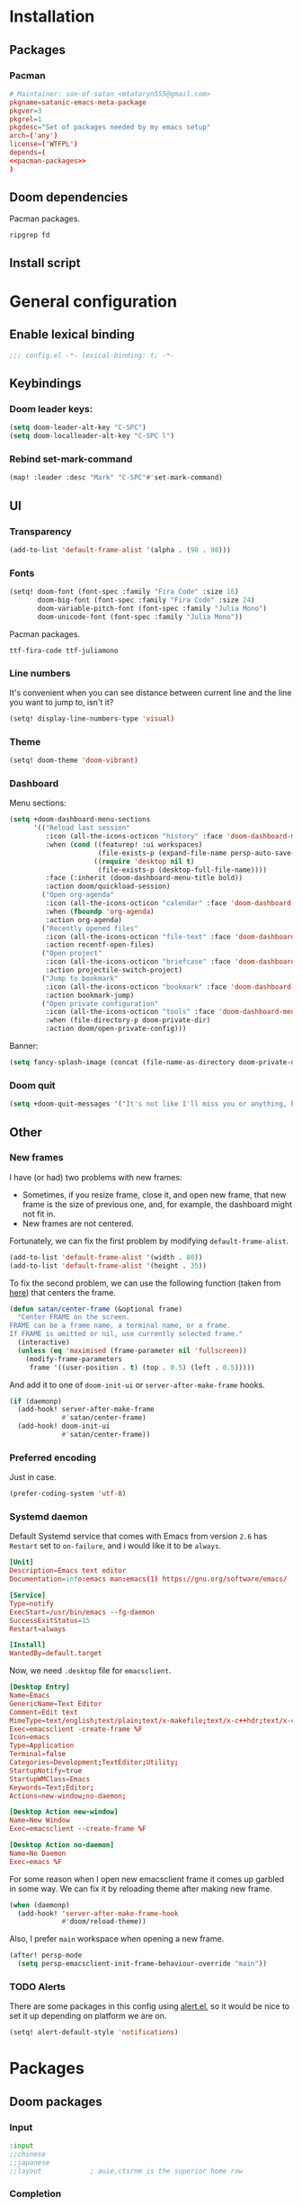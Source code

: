 #+property: header-args :mkdirp yes

* Installation
** Packages
*** Pacman
#+begin_src conf :noweb yes :tangle pkg/pacman/PKGBUILD
# Maintainer: son-of-satan <mtataryn555@gmail.com>
pkgname=satanic-emacs-meta-package
pkgver=3
pkgrel=1
pkgdesc="Set of packages needed by my emacs setup"
arch=('any')
license=('WTFPL')
depends=(
<<pacman-packages>>
)
#+end_src

** Doom dependencies
Pacman packages.
#+begin_src fundamental :tangle no :noweb-ref pacman-packages
ripgrep fd
#+end_src

** Install script

* General configuration
** Enable lexical binding
#+begin_src emacs-lisp
;;; config.el -*- lexical-binding: t; -*-
#+end_src

** Keybindings
*** Doom leader keys:
#+begin_src emacs-lisp
(setq doom-leader-alt-key "C-SPC")
(setq doom-localleader-alt-key "C-SPC l")
#+end_src

*** Rebind set-mark-command
#+begin_src emacs-lisp
(map! :leader :desc "Mark" "C-SPC"#'set-mark-command)
#+end_src

** UI
*** Transparency
#+begin_src emacs-lisp
(add-to-list 'default-frame-alist '(alpha . (98 . 98)))
#+end_src

*** Fonts
#+begin_src emacs-lisp
(setq! doom-font (font-spec :family "Fira Code" :size 16)
       doom-big-font (font-spec :family "Fira Code" :size 24)
       doom-variable-pitch-font (font-spec :family "Julia Mono")
       doom-unicode-font (font-spec :family "Julia Mono"))
#+end_src

Pacman packages.
#+begin_src fundamental :tangle no :noweb-ref pacman-packages
ttf-fira-code ttf-juliamono
#+end_src

*** Line numbers
It's convenient when you can see distance between current line and the line you want to jump to, isn't it?
#+begin_src emacs-lisp
(setq! display-line-numbers-type 'visual)
#+end_src

*** Theme
#+begin_src emacs-lisp
(setq! doom-theme 'doom-vibrant)
#+end_src

*** Dashboard
Menu sections:
#+begin_src emacs-lisp
(setq +doom-dashboard-menu-sections
      '(("Reload last session"
         :icon (all-the-icons-octicon "history" :face 'doom-dashboard-menu-title)
         :when (cond ((featurep! :ui workspaces)
                      (file-exists-p (expand-file-name persp-auto-save-fname persp-save-dir)))
                     ((require 'desktop nil t)
                      (file-exists-p (desktop-full-file-name))))
         :face (:inherit (doom-dashboard-menu-title bold))
         :action doom/quickload-session)
        ("Open org-agenda"
         :icon (all-the-icons-octicon "calendar" :face 'doom-dashboard-menu-title)
         :when (fboundp 'org-agenda)
         :action org-agenda)
        ("Recently opened files"
         :icon (all-the-icons-octicon "file-text" :face 'doom-dashboard-menu-title)
         :action recentf-open-files)
        ("Open project"
         :icon (all-the-icons-octicon "briefcase" :face 'doom-dashboard-menu-title)
         :action projectile-switch-project)
        ("Jump to bookmark"
         :icon (all-the-icons-octicon "bookmark" :face 'doom-dashboard-menu-title)
         :action bookmark-jump)
        ("Open private configuration"
         :icon (all-the-icons-octicon "tools" :face 'doom-dashboard-menu-title)
         :when (file-directory-p doom-private-dir)
         :action doom/open-private-config)))
#+end_src

Banner:
#+begin_src emacs-lisp
(setq fancy-splash-image (concat (file-name-as-directory doom-private-dir) "pictures/kurisu.png"))
#+end_src

*** Doom quit
#+begin_src emacs-lisp
(setq +doom-quit-messages '("It's not like I'll miss you or anything, b-baka!"))
#+end_src

** Other
*** New frames
I have (or had) two problems with new frames:
+ Sometimes, if you resize frame, close it, and open new frame, that new frame is the size of previous one, and, for example, the dashboard might not fit in.
+ New frames are not centered.

Fortunately, we can fix the first problem by modifying ~default-frame-alist~.
#+begin_src emacs-lisp
(add-to-list 'default-frame-alist '(width . 80))
(add-to-list 'default-frame-alist '(height . 35))
#+end_src

To fix the second problem, we can use the following function (taken from [[https://christiantietze.de/posts/2022/04/emacs-center-window-current-monitor-simplified/][here]]) that centers the frame.
#+begin_src emacs-lisp
(defun satan/center-frame (&optional frame)
  "Center FRAME on the screen.
FRAME can be a frame name, a terminal name, or a frame.
If FRAME is omitted or nil, use currently selected frame."
  (interactive)
  (unless (eq 'maximised (frame-parameter nil 'fullscreen))
    (modify-frame-parameters
     frame '((user-position . t) (top . 0.5) (left . 0.5)))))
#+end_src

And add it to one of ~doom-init-ui~ or ~server-after-make-frame~ hooks.
#+begin_src emacs-lisp
(if (daemonp)
  (add-hook! server-after-make-frame
             #'satan/center-frame)
  (add-hook! doom-init-ui
             #'satan/center-frame))
#+end_src

*** Preferred encoding
Just in case.
#+begin_src emacs-lisp
(prefer-coding-system 'utf-8)
#+end_src

*** Systemd daemon
Default Systemd service that comes with Emacs from version =2.6= has ~Restart~ set to ~on-failure~, and i would like it to be ~always~.
#+begin_src conf :tangle ~/.config/systemd/user/emacs.service :cache yes
[Unit]
Description=Emacs text editor
Documentation=info:emacs man:emacs(1) https://gnu.org/software/emacs/

[Service]
Type=notify
ExecStart=/usr/bin/emacs --fg-daemon
SuccessExitStatus=15
Restart=always

[Install]
WantedBy=default.target
#+end_src

Now, we need =.desktop= file for =emacsclient=.
#+begin_src conf :tangle ~/.local/share/applications/emacs.desktop
[Desktop Entry]
Name=Emacs
GenericName=Text Editor
Comment=Edit text
MimeType=text/english;text/plain;text/x-makefile;text/x-c++hdr;text/x-c++src;text/x-chdr;text/x-csrc;text/x-java;text/x-moc;text/x-pascal;text/x-tcl;text/x-tex;application/x-shellscript;text/x-c;text/x-c++;
Exec=emacsclient -create-frame %F
Icon=emacs
Type=Application
Terminal=false
Categories=Development;TextEditor;Utility;
StartupNotify=true
StartupWMClass=Emacs
Keywords=Text;Editor;
Actions=new-window;no-daemon;

[Desktop Action new-window]
Name=New Window
Exec=emacsclient --create-frame %F

[Desktop Action no-daemon]
Name=No Daemon
Exec=emacs %F
#+end_src

For some reason when I open new emacsclient frame it comes up garbled in some way. We can fix it by reloading theme after making new frame.
#+begin_src emacs-lisp
(when (daemonp)
  (add-hook! 'server-after-make-frame-hook
             #'doom/reload-theme))
#+end_src

Also, I prefer =main= workspace when opening a new frame.
#+begin_src emacs-lisp
(after! persp-mode
  (setq persp-emacsclient-init-frame-behaviour-override "main"))
#+end_src

*** TODO Alerts
There are some packages in this config using [[https://github.com/jwiegley/alert][alert.el]], so it would be nice to set it up depending on platform we are on.
#+begin_src emacs-lisp
(setq! alert-default-style 'notifications)
#+end_src

* Packages
** Doom packages
*** Input
#+begin_src emacs-lisp :tangle no :noweb-ref doom-packages
:input
;;chinese
;;japanese
;;layout            ; auie,ctsrnm is the superior home row
#+end_src

*** Completion
#+begin_src emacs-lisp :tangle no :noweb-ref doom-packages
:completion
company           ; the ultimate code completion backend
;;helm              ; the *other* search engine for love and life
;;ido               ; the other *other* search engine...
;;(ivy            ; a search engine for love and life
;; +icons)
(vertico          ; the search engine of the future
 +icons)
#+end_src

*** UI
#+begin_src emacs-lisp :tangle no :noweb-ref doom-packages
:ui
;;deft              ; notational velocity for Emacs
doom              ; what makes DOOM look the way it does
doom-dashboard    ; a nifty splash screen for Emacs
doom-quit         ; DOOM quit-message prompts when you quit Emacs
(emoji +unicode)  ; 🙂
hl-todo           ; highlight TODO/FIXME/NOTE/DEPRECATED/HACK/REVIEW
;;hydra
;;indent-guides     ; highlighted indent columns
(ligatures        ; ligatures and symbols to make your code pretty again
 +extra
 +fira)
;;minimap           ; show a map of the code on the side
modeline          ; snazzy, Atom-inspired modeline, plus API
;;nav-flash         ; blink cursor line after big motions
;;neotree           ; a project drawer, like NERDTree for vim
ophints           ; highlight the region an operation acts on
(popup +defaults)   ; tame sudden yet inevitable temporary windows
;;tabs              ; a tab bar for Emacs
;;treemacs          ; a project drawer, like neotree but cooler
;;unicode           ; extended unicode support for various languages
vc-gutter         ; vcs diff in the fringe
vi-tilde-fringe   ; fringe tildes to mark beyond EOB
(window-select    ; visually switch windows
 +numbers)
workspaces        ; tab emulation, persistence & separate workspaces
zen               ; distraction-free coding or writing
#+end_src

*** Editor
#+begin_src emacs-lisp :tangle no :noweb-ref doom-packages
:editor
;; (evil          ; come to the dark side, we have cookies
;;  +everywhere)
file-templates    ; auto-snippets for empty files
fold              ; (nigh) universal code folding
(format           ; automated prettiness
 +onsave)
;;god               ; run Emacs commands without modifier keys
;;lispy             ; vim for lisp, for people who don't like vim
multiple-cursors  ; editing in many places at once
;;objed             ; text object editing for the innocent
;;parinfer          ; turn lisp into python, sort of
rotate-text       ; cycle region at point between text candidates
snippets          ; my elves. They type so I don't have to
word-wrap         ; soft wrapping with language-aware indent
#+end_src

*** Emacs
#+begin_src emacs-lisp :tangle no :noweb-ref doom-packages
:emacs
(dired          ; making dired pretty [functional]
 +icons)
electric          ; smarter, keyword-based electric-indent
(ibuffer        ; interactive buffer management
 +icons)
undo              ; persistent, smarter undo for your inevitable mistakes
vc                ; version-control and Emacs, sitting in a tree
#+end_src

*** Term
#+begin_src emacs-lisp :tangle no :noweb-ref doom-packages
:term
;;eshell            ; the elisp shell that works everywhere
;;shell             ; simple shell REPL for Emacs
;;term              ; basic terminal emulator for Emacs
vterm             ; the best terminal emulation in Emacs

#+end_src

*** Checkers
#+begin_src emacs-lisp :tangle no :noweb-ref doom-packages
:checkers
syntax              ; tasing you for every semicolon you forget
(spell           ; tasing you for misspelling mispelling
 +flyspell
 +aspell
 +everywhere)
grammar          ; tasing grammar mistake every you make
#+end_src

*** Tools
#+begin_src emacs-lisp :tangle no :noweb-ref doom-packages
:tools
;;ansible
biblio            ; Writes a PhD for you (citation needed)
debugger          ; FIXME stepping through code, to help you add bugs
;;direnv
docker
editorconfig      ; let someone else argue about tabs vs spaces
;;ein               ; tame Jupyter notebooks with emacs
(eval             ; run code, run (also, repls)
 +overlay)
;;gist              ; interacting with github gists
lookup              ; navigate your code and its documentation
lsp               ; M-x vscode
magit             ; a git porcelain for Emacs
make              ; run make tasks from Emacs
;;pass              ; password manager for nerds
pdf               ; pdf enhancements
;;prodigy           ; FIXME managing external services & code builders
rgb               ; creating color strings
taskrunner        ; taskrunner for all your projects
;;terraform         ; infrastructure as code
;;tmux              ; an API for interacting with tmux
;;upload            ; map local to remote projects via ssh/ftp
#+end_src

*** OS
#+begin_src emacs-lisp :tangle no :noweb-ref doom-packages
:os
(:if IS-MAC       ; improve compatibility with macOS
 macos)
tty               ; improve the terminal Emacs experience
#+end_src

*** Lang
#+begin_src emacs-lisp :tangle no :noweb-ref doom-packages
:lang
;;agda              ; types of types of types of types...
;;beancount         ; mind the GAAP
(cc                 ; C > C++ == 1
 +lsp)
;;clojure           ; java with a lisp
;;common-lisp       ; if you've seen one lisp, you've seen them all
;;coq               ; proofs-as-programs
;;crystal           ; ruby at the speed of c
;;csharp            ; unity, .NET, and mono shenanigans
data              ; config/data formats
;;(dart             ; paint ui and not much else
;; +flutter)
;;dhall
;;elixir            ; erlang done right
;;elm               ; care for a cup of TEA?
emacs-lisp        ; drown in parentheses
;;erlang            ; an elegant language for a more civilized age
;;ess               ; emacs speaks statistics
;;factor
;;faust             ; dsp, but you get to keep your soul
;;fortran           ; in FORTRAN, GOD is REAL (unless declared INTEGER)
;;fsharp            ; ML stands for Microsoft's Language
;;fstar             ; (dependent) types and (monadic) effects and Z3
;;gdscript          ; the language you waited for
;;(go               ; the hipster dialect
;; +lsp)
;;(haskell          ; a language that's lazier than I am
;; +lsp)
;;hy                ; readability of scheme w/ speed of python
;;idris             ; a language you can depend on
json              ; At least it ain't XML
(java +lsp)       ; the poster child for carpal tunnel syndrome
;;javascript        ; all(hope(abandon(ye(who(enter(here))))))
;;julia             ; a better, faster MATLAB
;;kotlin            ; a better, slicker Java(Script)
(latex            ; writing papers in Emacs has never been so fun
 +latexmk
 +cdlatex
 +lsp
 +fold)
;;lean              ; for folks with too much to prove
;;ledger            ; be audit you can be
;;lua               ; one-based indices? one-based indices
markdown          ; writing docs for people to ignore
;;nim               ; python + lisp at the speed of c
;;nix               ; I hereby declare "nix geht mehr!"
;;ocaml             ; an objective camel
(org +roam2
     +pretty
     +pandoc
     +present
     +dragndrop)  ; organize your plain life in plain text
;;php               ; perl's insecure younger brother
;;plantuml          ; diagrams for confusing people more
;;purescript        ; javascript, but functional
(python           ; beautiful is better than ugly
 +lsp
 +pyenv)
;;qt                ; the 'cutest' gui framework ever
;;racket            ; a DSL for DSLs
;;raku              ; the artist formerly known as perl6
;;rest              ; Emacs as a REST client
;;rst               ; ReST in peace
;;(ruby             ; 1.step {|i| p "Ruby is #{i.even? ? 'love' : 'life'}"}
;; +rails)
;;rust              ; Fe2O3.unwrap().unwrap().unwrap().unwrap()
;;scala             ; java, but good
;;(scheme           ; a fully conniving family of lisps
;; +guile)
sh                ; she sells {ba,z,fi}sh shells on the C xor
;;sml
;;solidity          ; do you need a blockchain? No.
;;swift             ; who asked for emoji variables?
;;terra             ; Earth and Moon in alignment for performance.
;;web               ; the tubes
;;yaml              ; JSON, but readable
;;zig               ; C, but simpler
#+end_src

*** Email
#+begin_src emacs-lisp :tangle no :noweb-ref doom-packages
:email
(:if (executable-find "mu")
 (mu4e
  +org
  +gmail))
;;notmuch
;;(wanderlust
;; +gmail)
#+end_src

*** App
#+begin_src emacs-lisp :tangle no :noweb-ref doom-packages
:app
calendar
;;emms
everywhere        ; *leave* Emacs!? You must be joking
;;irc               ; how neckbeards socialize
;;(rss              ; emacs as an RSS reader
;; +org)
;;twitter           ; twitter client https://twitter.com/vnought
#+end_src

*** Config
#+begin_src emacs-lisp :tangle no :noweb-ref doom-packages
:config
literate
(default +bindings +smartparens)
#+end_src

*** Other
#+begin_src emacs-lisp :tangle init.el :noweb yes
(doom!
 <<doom-packages>>
 )
#+end_src

** Convenience
*** Reverse-im
#+begin_src emacs-lisp
(use-package! reverse-im
  :hook
  (after-init . reverse-im-mode)
  :custom
  (reverse-im-input-methods '("russian-computer" "ukrainian-computer")))
#+end_src

#+begin_src emacs-lisp :tangle packages.el
(package! reverse-im)
#+end_src

** Tools
*** Projectile
Keybindings.
#+begin_src emacs-lisp :tangle no
(map! :leader
      (:prefix-map ("p" . "project")
       :desc "Browse project"               "." #'+default/browse-project
       :desc "Browse other project"         ">" #'doom/browse-in-other-project
       :desc "Run cmd in project root"      "!" #'projectile-run-shell-command-in-root
       :desc "Async cmd in project root"    "&" #'projectile-run-async-shell-command-in-root
       :desc "Add new project"              "a" #'projectile-add-known-project
       :desc "Switch to project buffer"     "b" #'projectile-switch-to-buffer
       :desc "Compile in project"           "c" #'projectile-compile-project
       :desc "Repeat last command"          "C" #'projectile-repeat-last-command
       :desc "Remove known project"         "d" #'projectile-remove-known-project
       :desc "Discover projects in folder"  "D" #'+default/discover-projects
       :desc "Edit project .dir-locals"     "e" #'projectile-edit-dir-locals
       :desc "Find file in project"         "f" #'projectile-find-file
       :desc "Find file in other project"   "F" #'doom/find-file-in-other-project
       :desc "Configure project"            "g" #'projectile-configure-project
       :desc "Invalidate project cache"     "i" #'projectile-invalidate-cache
       :desc "Kill project buffers"         "k" #'projectile-kill-buffers
       :desc "Find other file"              "o" #'projectile-find-other-file
       :desc "Switch project"               "p" #'projectile-switch-project
       :desc "Find recent project files"    "r" #'projectile-recentf
       :desc "Run project"                  "R" #'projectile-run-project
       :desc "Save project files"           "s" #'projectile-save-project-buffers
       :desc "List project todos"           "t" #'magit-todos-list
       :desc "Test project"                 "T" #'projectile-test-project
       :desc "Pop up scratch buffer"        "x" #'doom/open-project-scratch-buffer
       :desc "Switch to scratch buffer"     "X" #'doom/switch-to-project-scratch-buffer
       (:when (and (featurep! :tools taskrunner)
                   (or (featurep! :completion ivy)
                       (featurep! :completion helm)))
        :desc "List project tasks"          "z" #'+taskrunner/project-tasks)))
#+end_src

Configuration.
#+begin_src emacs-lisp
(after! projectile
  (setq! projectile-find-dir-includes-top-level t)
  (setq! projectile-project-search-path '("~/Projects")))
#+end_src

*** Collaborative programming
**** Floobits
I have found this pair programming service (proprietary, unfortunately) and they have an emacs plugin. Neat! Let's make it work.

First, package setup and configuration.
#+begin_src emacs-lisp :tangle packages.el
(package! floobits)
#+end_src

#+begin_src emacs-lisp
(use-package! floobits
  :defer t)

(map! :leader
      (:prefix-map ("C-c" . "collaboration")
       :desc "Join workspace"        "j" #'floobits-join-workspace
       :desc "Leave workspace"       "l" #'floobits-leave-workspace
       :desc "Summon"                "s" #'floobits-summon
       :desc "Follow user"           "f" #'floobits-follow-user
       :desc "Follow toggle"         "F" #'floobits-follow-mode-toggle
       :desc "Clear highlights"      "h" #'floobits-clear-highlights
       :desc "Add to workspace"      "a" #'floobits-add-to-workspace
       :desc "Remove from workspace" "r" #'floobits-remove-from-workspace
       (:prefix-map ("w" . "workspace")
        :desc "Share private"        "s" #'floobits-share-dir-private
        :desc "Share public"         "S" #'floobits-share-dir-public
        :desc "Configure"            "c" #'floobits-workspace-settings
        :desc "Delete"               "k" #'floobits-delete-workspace)
       :desc "Browse"                "b" #'floobits-open-workspace-in-browser))
#+end_src

We also need a =.floorc.json= with credentials in our home dir.
#+begin_src json :tangle ~/.floorc.json
{
  "auth": {
    "floobits.com": {
      "username": "son-of-satan",
      "api_key": "user_6q950st0qn",
      "secret": "pfengudkiveq5yvsjbet3g7xr"
    }
  }
}
#+end_src

*** Checkers
**** Spelling
#+begin_src emacs-lisp
(setq! ispell-dictionary "english")
(setq! ispell-personal-dictionary (expand-file-name ".ispell-personal-dictionary" doom-private-dir))
#+end_src

** Visuals
*** Good scroll
#+begin_src emacs-lisp
(use-package! good-scroll
  :hook
  (after-init . good-scroll-mode))
#+end_src

#+begin_src emacs-lisp :tangle packages.el
(package! good-scroll)
#+end_src

*** Mixed pitch
#+begin_src emacs-lisp
(add-hook! (org-mode LaTeX-mode markdown-mode gfm-mode Info-mode) #'mixed-pitch-mode)
#+end_src

** Questionable stuff
*** Elcord
I use Emacs btw (only if discord is installed).
#+begin_src emacs-lisp :tangle packages.el
(package! elcord :disable (not (executable-find "discord")))
#+end_src

#+begin_src emacs-lisp
(use-package! elcord
  :hook
  (after-init . elcord-mode)
  :commands elcord-mode
  :config
  (setq! elcord-quiet t)
  (setq! elcord-use-major-mode-as-main-icon t))
#+end_src

* Applications
** Emacs application framework
#+begin_src emacs-lisp :tangle no
(use-package! eaf
  :defer-incrementally t
  :custom
  (eaf-apps-to-install '(browser
                         pdf-viewer
                         org-previewer
                         markdown-previewer)))

(use-package! eaf-browser
  :defer-incrementally t
  :after eaf)

(use-package! eaf-mail
  :defer-incrementally t
  :after eaf
  :config
  (after! mu4e
    (map! :map mu4e-view-mode-map
          "o" 'eaf-open-mail-as-html)))

(use-package! eaf-pdf-viewer
  :defer-incrementally t
  :after eaf)

(use-package! eaf-org-previewer
  :defer-incrementally t
  :after eaf)

(use-package! eaf-markdown-previewer
  :defer-incrementally t
  :after eaf)
#+end_src

#+begin_src emacs-lisp :tangle packages.el
(package! emacs-application-framework
  :recipe (:host github :repo "manateelazycat/emacs-application-framework" :files ("*")))
#+end_src

** Email
*** mu4e
#+begin_src emacs-lisp
(after! mu4e
  (setq! ; sendmail setup
         sendmail-program (executable-find "msmtp")
         send-mail-function #'smtpmail-send-it
         message-sendmail-f-is-evil t
         message-sendmail-extra-arguments '("--read-envelope-from")
         message-send-mail-function #'message-send-mail-with-sendmail
         ; getmail setup
         +mu4e-backend 'mbsync
         mu4e-get-mail-command "mbsync -a -c ~/.config/mbsync/config"
         ; misc
         mu4e-compose-signature-auto-include t
         mu4e-update-interval (* 5 60)
         mu4e-context-policy 'ask-if-none
         mu4e-compose-context-policy 'always-ask))
#+end_src

Pacman packages.
#+begin_src fundamental :tangle no :noweb-ref pacman-packages
mu
#+end_src

*** External config (defaults)
**** mbsync
#+begin_src conf :tangle ~/.config/mbsync/config
SyncState *
Create Both
Expunge Both
#+end_src

Pacman packages.
#+begin_src fundamental :tangle no :noweb-ref pacman-packages
isync
#+end_src

**** msmtp
#+begin_src conf :tangle ~/.config/msmtp/config
defaults
auth on
tls on
#+end_src

Pacman packages.
#+begin_src fundamental :tangle no :noweb-ref pacman-packages
msmtp
#+end_src

*** Accounts
**** mtataryn555@gmail.com
***** mu4e config
#+begin_src emacs-lisp
(after! mu4e
  (set-email-account! "p mtataryn555@gmail.com"
                      `((user-full-name     . "Mykola Tataryn")
                        (user-mail-address  . "mtataryn555@gmail.com")
                        (mu4e-sent-folder   . "/mtataryn555@gmail.com/Sent")
                        (mu4e-drafts-folder . "/mtataryn555@gmail.com/Drafts")
                        (mu4e-trash-folder  . "/mtataryn555@gmail.com/Trash")
                        (mu4e-refile-folder . "/mtataryn555@gmail.com/Archive")

                        (mu4e-maildir-shortcuts . ((:maildir "/mtataryn555@gmail.com/Inbox"   :key ?i)
                                                   (:maildir "/mtataryn555@gmail.com/Sent"    :key ?s)
                                                   (:maildir "/mtataryn555@gmail.com/Drafts"  :key ?d)
                                                   (:maildir "/mtataryn555@gmail.com/Trash"   :key ?t)
                                                   (:maildir "/mtataryn555@gmail.com/Archive" :key ?a)))

                        (mu4e-bookmarks . ((:name "[mtataryn555@gmail] Unread messages"
                                            :query "flag:unread AND NOT flag:trashed AND maildir:/mtataryn555@gmail.com/*"
                                            :key ?u)
                                           (:name "[mtataryn555@gmail] Today's messages"
                                            :query "date:today..now AND NOT flag:trashed AND maildir:/mtataryn555@gmail.com/*"
                                            :key ?t)
                                           (:name "[mtataryn555@gmail] Last 7 days"
                                            :query "date:7d..now AND NOT flag:trashed AND maildir:/mtataryn555@gmail.com/*"
                                            :key ?w :hide-unread t)
                                           (:name "[mtataryn555@gmail] Flagged messages"
                                            :query "flag:flagged AND maildir:/mtataryn555@gmail.com/*"
                                            :key ?f)
                                           (:name "Unread messages"
                                            :query "flag:unread AND NOT flag:trashed"
                                            :key ?U)
                                           (:name "Today's messages"
                                            :query "date:today..now AND NOT flag:trashed"
                                            :key ?T)
                                           (:name "Last 7 days"
                                            :query "date:7d..now AND NOT flag:trashed"
                                            :key ?W :hide-unread t)
                                           (:name "Flagged messages"
                                            :query "flag:flagged"
                                            :key ?F)))

                        (smtpmail-smtp-user       . "mtataryn555@gmail.com")
                        (+mu4e-personal-addresses . ("mtataryn555@gmail.com"))

                        (mu4e-compose-signature   . ,(concat "-----\n"
                                                             "Mykola Tataryn"))

                        (org-msg-signature        . ,(concat "-----\n"
                                                             "#+begin_signature\n"
                                                             "Mykola Tataryn\n"
                                                             "#+end_signature")))
                      t))
#+end_src

***** mbsync config
#+begin_src conf :tangle ~/.config/mbsync/config
IMAPStore mtataryn555@gmail.com-remote
Host imap.gmail.com
SSLType IMAPS
AuthMechs LOGIN
User mtataryn555@gmail.com
PassCmd "secret-tool lookup application email account mtataryn555@gmail.com"

MaildirStore mtataryn555@gmail.com-local
Path ~/.mail/mtataryn555@gmail.com/
Inbox ~/.mail/mtataryn555@gmail.com/Inbox
Trash Trash
SubFolders Verbatim

Channel mtataryn555@gmail.com-inbox
Far :mtataryn555@gmail.com-remote:
Near :mtataryn555@gmail.com-local:

Channel mtataryn555@gmail.com-sent
Far :mtataryn555@gmail.com-remote:"[Gmail]/Sent Mail"
Near :mtataryn555@gmail.com-local:Sent

Channel mtataryn555@gmail.com-drafts
Far :mtataryn555@gmail.com-remote:[Gmail]/Drafts
Near :mtataryn555@gmail.com-local:Drafts

Channel mtataryn555@gmail.com-trash
Far :mtataryn555@gmail.com-remote:[Gmail]/Trash
Near :mtataryn555@gmail.com-local:Trash

Channel mtataryn555@gmail.com-archive
Far :mtataryn555@gmail.com-remote:Archive
Near :mtataryn555@gmail.com-local:Archive

Group mtataryn555@gmail.com
Channel mtataryn555@gmail.com-inbox
Channel mtataryn555@gmail.com-sent
Channel mtataryn555@gmail.com-drafts
Channel mtataryn555@gmail.com-trash
Channel mtataryn555@gmail.com-archive
#+end_src

***** msmtp config
#+begin_src conf :tangle ~/.config/msmtp/config
account mtataryn555@gmail.com
host smtp.gmail.com
port 587
from mtataryn555@gmail.com
user mtataryn555@gmail.com
passwordeval "secret-tool lookup application email account mtataryn555@gmail.com"

account default : mtataryn555@gmail.com
#+end_src

**** mykola.tataryn@apriorit.com
***** mu4e config
#+begin_src emacs-lisp
(after! mu4e
  (set-email-account! "a mykola.tataryn@apriorit.com"
                      `((user-full-name     . "Mykola Tataryn")
                        (user-mail-address  . "mykola.tataryn@apriorit.com")
                        (mu4e-sent-folder   . "/mykola.tataryn@apriorit.com/Sent")
                        (mu4e-drafts-folder . "/mykola.tataryn@apriorit.com/Drafts")
                        (mu4e-trash-folder  . "/mykola.tataryn@apriorit.com/Trash")
                        (mu4e-refile-folder . "/mykola.tataryn@apriorit.com/Archive")

                        (mu4e-maildir-shortcuts . ((:maildir "/mykola.tataryn@apriorit.com/Inbox"   :key ?i)
                                                   (:maildir "/mykola.tataryn@apriorit.com/Sent"    :key ?s)
                                                   (:maildir "/mykola.tataryn@apriorit.com/Drafts"  :key ?d)
                                                   (:maildir "/mykola.tataryn@apriorit.com/Trash"   :key ?t)
                                                   (:maildir "/mykola.tataryn@apriorit.com/Archive" :key ?a)))

                        (mu4e-bookmarks . ((:name "[mykola.tataryn@apriorit.com] Unread messages"
                                            :query "flag:unread AND NOT flag:trashed AND maildir:/mykola.tataryn@apriorit.com/*"
                                            :key ?u)
                                           (:name "[mykola.tataryn@apriorit.com] Today's messages"
                                            :query "date:today..now AND NOT flag:trashed AND maildir:/mykola.tataryn@apriorit.com/*"
                                            :key ?t)
                                           (:name "[mykola.tataryn@apriorit.com] Last 7 days"
                                            :query "date:7d..now AND NOT flag:trashed AND maildir:/mykola.tataryn@apriorit.com/*"
                                            :key ?w :hide-unread t)
                                           (:name "[mykola.tataryn@apriorit.com] Flagged messages"
                                            :query "flag:flagged AND maildir:/mykola.tataryn@apriorit.com/*"
                                            :key ?f)
                                           (:name "[mykola.tataryn@apriorit.com] Varjo"
                                            :query "contact:varjo@apriorit.com OR subject:[varjo] AND maildir:/mykola.tataryn@apriorit.com/*"
                                            :key ?v)
                                           (:name "[mykola.tataryn@apriorit.com] Sotero"
                                            :query "contact:sotero@apriorit.com OR subject:[sotero] AND maildir:/mykola.tataryn@apriorit.com/*"
                                            :key ?s)
                                           (:name "[mykola.tataryn@apriorit.com] Jira"
                                            :query "subject:[jira] AND maildir:/mykola.tataryn@apriorit.com/*"
                                            :key ?j)
                                           (:name "[mykola.tataryn@apriorit.com] Confluence"
                                            :query "subject:[confluence] AND maildir:/mykola.tataryn@apriorit.com/*"
                                            :key ?c)
                                           (:name "Unread messages"
                                            :query "flag:unread AND NOT flag:trashed"
                                            :key ?U)
                                           (:name "Today's messages"
                                            :query "date:today..now AND NOT flag:trashed"
                                            :key ?T)
                                           (:name "Last 7 days"
                                            :query "date:7d..now AND NOT flag:trashed"
                                            :key ?W :hide-unread t)
                                           (:name "Flagged messages"
                                            :query "flag:flagged"
                                            :key ?F)))

                        (smtpmail-smtp-user       . "mykola.tataryn@apriorit.com")
                        (+mu4e-personal-addresses . ("mykola.tataryn@apriorit.com"))

                        (mu4e-compose-signature   . ,(concat "-----\n"
                                                             "Best regards,\n"
                                                             "Mykola Tataryn,\n"
                                                             "Software Developer of Apriorit - A Priority Choice!\n"
                                                             "Visit us at http://www.apriorit.com"))

                        (org-msg-signature        . ,(concat "-----\n"
                                                             "#+begin_signature\n"
                                                             "Best regards,\n\n"
                                                             "Mykola Tataryn,\n\n"
                                                             "Software Developer of Apriorit - A Priority Choice!\n\n"
                                                             "Visit us at [[https://apriorit.com]]\n"
                                                             "#+end_signature")))
                      t))
#+end_src

***** mbsync config
#+begin_src conf :tangle ~/.config/mbsync/config
Host long.apriorit.com
Port 40993
User mykola.tataryn@apriorit.com
AuthMechs LOGIN
PassCmd "secret-tool lookup application email account mykola.tataryn@apriorit.com"
SSLType IMAPS

MaildirStore mykola.tataryn@apriorit.com-local
Path ~/.mail/mykola.tataryn@apriorit.com/
Inbox ~/.mail/mykola.tataryn@apriorit.com/Inbox
Trash Trash
SubFolders Verbatim

Channel mykola.tataryn@apriorit.com-inbox
Far :mykola.tataryn@apriorit.com-remote:
Near :mykola.tataryn@apriorit.com-local:
Sync Pull

Channel mykola.tataryn@apriorit.com-sent
Far :mykola.tataryn@apriorit.com-remote:Sent
Near :mykola.tataryn@apriorit.com-local:Sent
Sync Pull

Channel mykola.tataryn@apriorit.com-drafts
Far :mykola.tataryn@apriorit.com-remote:Drafts
Near :mykola.tataryn@apriorit.com-local:Drafts
Sync Pull

Channel mykola.tataryn@apriorit.com-trash
Far :mykola.tataryn@apriorit.com-remote:Trash
Near :mykola.tataryn@apriorit.com-local:Trash
Sync Pull

# Channel mykola.tataryn@apriorit.com-archive
# Far :mykola.tataryn@apriorit.com-remote:Archive
# Near :mykola.tataryn@apriorit.com-local:Archive
# Sync Pull

Group mykola.tataryn@apriorit.com
Channel mykola.tataryn@apriorit.com-inbox
Channel mykola.tataryn@apriorit.com-sent
Channel mykola.tataryn@apriorit.com-drafts
Channel mykola.tataryn@apriorit.com-trash
# Channel mykola.tataryn@apriorit.com-archive
#+end_src

***** msmtp config
#+begin_src conf :tangle ~/.config/msmtp/config
account mykola.tataryn@apriorit.com
host long.apriorit.com
port 40465
from mykola.tataryn@apriorit.com
user mykola.tataryn@apriorit.com
passwordeval "secret-tool lookup application email account mykola.tataryn@apriorit.com"
#+end_src

* Language configuration
** Org
#+begin_src emacs-lisp
(after! org
  (setq! org-directory "~/Org/agenda")
  (setq! org-roam-directory "~/Org/roam")
  (setq! org-agenda-files '("~/Org/agenda"))
  (setq! org-cite-global-bibliography '("~/Org/bibliography.bib"))
  (setq! org-latex-compiler '"xelatex")
  (add-to-list 'org-structure-template-alist '("el" . "src emacs-lisp")))

(use-package! org-tempo
  :after org)
#+end_src

*** Behaviour
**** Auto tangle mode
#+begin_src emacs-lisp
(use-package! org-auto-tangle
  :hook
  (org-mode . org-auto-tangle-mode))
#+end_src

#+begin_src emacs-lisp :tangle packages.el
(package! org-auto-tangle)
#+end_src

**** Alerts
#+begin_src emacs-lisp :tangle packages.el
(package! org-alert)
#+end_src

#+begin_src emacs-lisp
(use-package! org-alert
  :hook
  (after-init . org-alert-enable))
#+end_src

*** Exporting
Make org recognize first /five/ levels of headings as headings when exporting
#+begin_src emacs-lisp
(setq! org-export-headline-levels 5)
#+end_src

*** Latex export
**** System dependencies
Pacman packages.
#+begin_src fundamental :tangle no :noweb-ref pacman-packages
texlive-core
texlive-latexextra
texlive-fontsextra
texlive-langcyrillic
texlive-pictures
#+end_src

**** Export settings
#+begin_src conf :tangle ~/.config/environment.d/texmf.conf
TEXMFHOME=${HOME}/.local/share/texmf
#+end_src

#+begin_src emacs-lisp
(after! org
  (setq! org-latex-classes
         '(("beamer" "\\documentclass[presentation]{beamer}"
            ("\\section{%s}" . "\\section*{%s}")
            ("\\subsection{%s}" . "\\subsection*{%s}")
            ("\\subsubsection{%s}" . "\\subsubsection*{%s}"))
           ("article" "\\documentclass[11pt]{article}"
            ("\\section{%s}" . "\\section*{%s}")
            ("\\subsection{%s}" . "\\subsection*{%s}")
            ("\\subsubsection{%s}" . "\\subsubsection*{%s}")
            ("\\paragraph{%s}" . "\\paragraph*{%s}")
            ("\\subparagraph{%s}" . "\\subparagraph*{%s}"))
           ("report" "\\documentclass[11pt]{report}"
            ("\\part{%s}" . "\\part*{%s}")
            ("\\chapter{%s}" . "\\chapter*{%s}")
            ("\\section{%s}" . "\\section*{%s}")
            ("\\subsection{%s}" . "\\subsection*{%s}")
            ("\\subsubsection{%s}" . "\\subsubsection*{%s}"))
           ("book" "\\documentclass[11pt]{book}"
            ("\\part{%s}" . "\\part*{%s}")
            ("\\chapter{%s}" . "\\chapter*{%s}")
            ("\\section{%s}" . "\\section*{%s}")
            ("\\subsection{%s}" . "\\subsection*{%s}")
            ("\\subsubsection{%s}" . "\\subsubsection*{%s}"))
           ("dstu-report" "\\documentclass{satan/dstu-report}"
            ("\\section{%s}" . "\\section*{%s}")
            ("\\subsection{%s}" . "\\subsection*{%s}")
            ("\\subsubsection{%s}" . "\\subsubsection*{%s}")
            ("\\paragraph{%s}" . "\\paragraph*{%s}")
            ("\\subparagraph{%s}" . "\\subparagraph*{%s}")))))
#+end_src

**** TODO Default style

**** TODO DSTU 3008-2015 Style
#+begin_src latex :tangle ~/.local/share/texmf/tex/xelatex/satan/dstu-report.cls
\NeedsTeXFormat{LaTeX2e}
\ProvidesClass{satan/dstu-article}

\LoadClass[14pt,a4paper]{article}

% indentfirst paragraph (it needs to be loaded before polyglossia)
\RequirePackage{indentfirst}

% polyglossia setup
\RequirePackage{fontspec}
\RequirePackage{polyglossia}
\setdefaultlanguage{ukrainian}
\setotherlanguage{english}

% fontspec setup
\setmainfont{Times New Roman}
\setsansfont{Noto Sans}
\setmonofont{Noto Sans Mono}

% page layout
\RequirePackage[paper=a4paper,top=2cm,bottom=2cm,left=2.5cm,right=1cm]{geometry}

% paragraphs and linespread
\setlength{\parindent}{5ex}
\setlength{\parskip}{0pt}
\linespread{1.3}
#+end_src

*** HTML export
**** Mathjax
#+begin_src emacs-lisp
(after! org
  (setq! org-html-mathjax-options
         '((path "https://cdn.jsdelivr.net/npm/mathjax@3/es5/tex-svg.js" )
           (scale "1")
           (autonumber "ams")
           (multlinewidth "85%")
           (tagindent ".8em")
           (tagside "right"))))
#+end_src

*** Reveal export
#+begin_src emacs-lisp
(after! org
  (setq! org-re-reveal-theme "night"
         org-re-reveal-transition "slide"
         org-re-reveal-plugins '(markdown notes math search zoom)
         org-re-reveal-width (display-pixel-width)
         org-re-reveal-height (display-pixel-height)))
#+end_src

** NASM
#+begin_src emacs-lisp :tangle packages.el
(package! nasm-mode)
#+end_src

#+begin_src emacs-lisp
(use-package! nasm-mode
  :mode "\\.asm\\'")
#+end_src

** Systemd
For editing systemd unit files
#+begin_src emacs-lisp :tangle packages.el
(package! systemd :pin "b6ae63a236605b1c5e1069f7d3afe06ae32a7bae")
#+end_src

#+begin_src emacs-lisp
(use-package! systemd
  :defer t)
#+end_src

